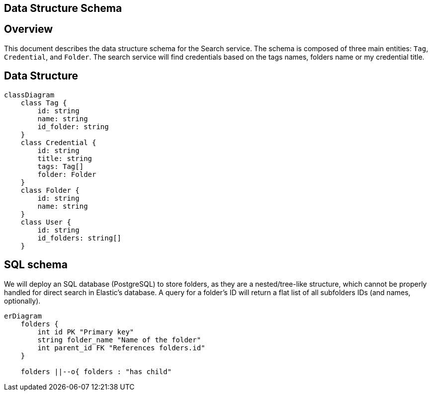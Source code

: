 == Data Structure Schema

== Overview
This document describes the data structure schema for the Search service. The schema is composed of three main entities: `Tag`, `Credential`, and `Folder`. 
The search service will find credentials based on the tags names, folders name or my credential title.

== Data Structure
[mermaid, data-structure, png]
----
classDiagram
    class Tag {
        id: string
        name: string
        id_folder: string
    }
    class Credential {
        id: string
        title: string
        tags: Tag[]
        folder: Folder
    }
    class Folder {
        id: string
        name: string
    }
    class User {
        id: string
        id_folders: string[]
    }
----

== SQL schema

We will deploy an SQL database (PostgreSQL) to store folders, as they are a nested/tree-like structure, which cannot be properly handled for direct search in Elastic's database.  
A query for a folder's ID will return a flat list of all subfolders IDs (and names, optionally). 

[mermaid, sql-schema, png]
----
erDiagram
    folders {
        int id PK "Primary key"
        string folder_name "Name of the folder"
        int parent_id FK "References folders.id"
    }

    folders ||--o{ folders : "has child"
----
